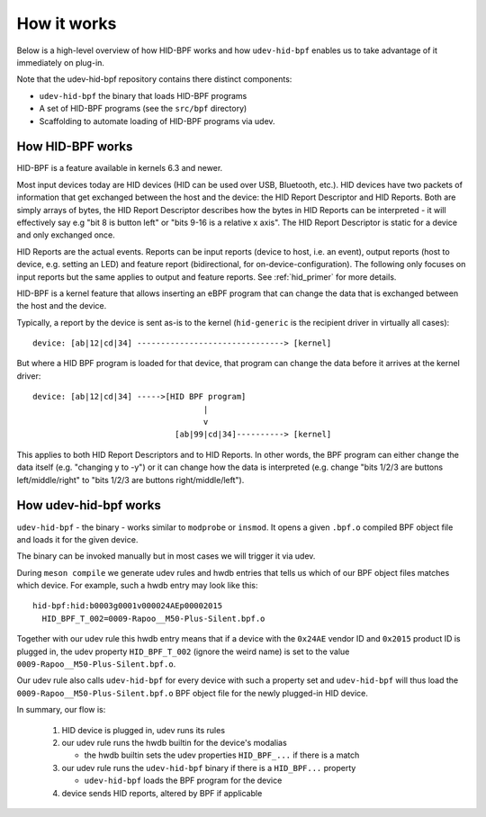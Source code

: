 .. _how_it_works:

How it works
============

Below is a high-level overview of how HID-BPF works and how ``udev-hid-bpf``
enables us to take advantage of it immediately on plug-in.

Note that the udev-hid-bpf repository contains there distinct components:

- ``udev-hid-bpf`` the binary that loads HID-BPF programs
- A set of HID-BPF programs (see the ``src/bpf`` directory)
- Scaffolding to automate loading of HID-BPF programs via udev.

How HID-BPF works
-----------------

HID-BPF is a feature available in kernels 6.3 and newer.

Most input devices today are HID devices (HID can be used over USB, Bluetooth, etc.).
HID devices have two packets of information that get exchanged between the host
and the device: the HID Report Descriptor and HID Reports. Both are simply arrays
of bytes, the HID Report Descriptor describes how the bytes in HID Reports can
be interpreted - it will effectively say e.g "bit 8 is button left" or "bits
9-16 is a relative x axis". The HID Report Descriptor is static for a device and
only exchanged once.

HID Reports are the actual events. Reports can be input reports (device to
host, i.e. an event), output reports (host to device, e.g. setting an LED) and
feature report (bidirectional, for on-device-configuration). The following only
focuses on input reports but the same applies to output and feature reports.
See :ref:`hid_primer` for more details.

HID-BPF is a kernel feature that allows inserting an eBPF program that can change
the data that is exchanged between the host and the device.

Typically, a report by the device is sent as-is to the kernel
(``hid-generic`` is the recipient driver in virtually all cases)::

    device: [ab|12|cd|34] -------------------------------> [kernel]

But where a HID BPF program is loaded for that device, that program
can change the data before it arrives at the kernel driver::

    device: [ab|12|cd|34] ----->[HID BPF program]
                                        |
                                        v
                                  [ab|99|cd|34]----------> [kernel]

This applies to both HID Report Descriptors and to HID Reports. In other words,
the BPF program can either change the data itself (e.g. "changing y to -y")
or it can change how the data is interpreted (e.g. change "bits 1/2/3 are buttons
left/middle/right" to "bits 1/2/3 are buttons right/middle/left").

How udev-hid-bpf works
----------------------

``udev-hid-bpf`` - the binary - works similar to ``modprobe`` or ``insmod``. It opens
a given ``.bpf.o`` compiled BPF object file and loads it for the given device.

The binary can be invoked manually but in most cases we will trigger it via udev.

During ``meson compile`` we generate udev rules and hwdb entries that tells us
which of our BPF object files matches which device. For example, such a hwdb
entry may look like this::

    hid-bpf:hid:b0003g0001v000024AEp00002015
      HID_BPF_T_002=0009-Rapoo__M50-Plus-Silent.bpf.o

Together with our udev rule this hwdb entry means that if a device with the
``0x24AE`` vendor ID and ``0x2015`` product ID is plugged in, the udev property
``HID_BPF_T_002`` (ignore the weird name) is set to the value
``0009-Rapoo__M50-Plus-Silent.bpf.o``.

Our udev rule also calls ``udev-hid-bpf`` for every device with such a property
set and ``udev-hid-bpf`` will thus load the ``0009-Rapoo__M50-Plus-Silent.bpf.o``
BPF object file for the newly plugged-in HID device.

In summary, our flow is:

   1. HID device is plugged in, udev runs its rules
   2. our udev rule runs the hwdb builtin for the device's modalias

      * the hwdb builtin sets the udev properties ``HID_BPF_...`` if there is a match
   3. our udev rule runs the ``udev-hid-bpf`` binary if there is a ``HID_BPF...`` property

      * ``udev-hid-bpf`` loads the BPF program for the device
   4. device sends HID reports, altered by BPF if applicable
